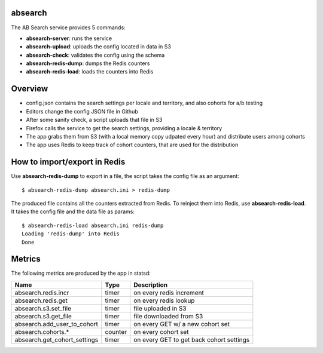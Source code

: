 absearch
========


The AB Search service provides 5 commands:

- **absearch-server**: runs the service
- **absearch-upload**: uploads the config located in data in S3
- **absearch-check**: validates the config using the schema
- **absearch-redis-dump**: dumps the Redis counters
- **absearch-redis-load**: loads the counters into Redis


Overview
========

.. image:: https://github.com/mozilla-services/searchab/blob/master/docs/absearch.jpg?raw=true


* config.json contains the search settings per locale and territory, and also cohorts for a/b testing
* Editors change the config JSON file in Github
* After some sanity check, a script uploads that file in S3
* Firefox calls the service to get the search settings, providing a locale & territory
* The app grabs them from S3 (with a local memory copy udpated every hour) and distribute users among cohorts
* The app uses Redis to keep track of cohort counters, that are used for the distribution


How to import/export in Redis
=============================

Use **absearch-redis-dump** to export in a file, the script takes the config file
as an argument::

    $ absearch-redis-dump absearch.ini > redis-dump

The produced file contains all the counters extracted from Redis.
To reinject them into Redis, use **absearch-redis-load**. It takes the config
file and the data file as params::

    $ absearch-redis-load absearch.ini redis-dump
    Loading 'redis-dump' into Redis
    Done


Metrics
=======


The following metrics are produced by the app in statsd:

+------------------------------+---------+------------------------------------------+
|   Name                       | Type    | Description                              |
+==============================+=========+==========================================+
| absearch.redis.incr          | timer   | on every redis increment                 |
+------------------------------+---------+------------------------------------------+
| absearch.redis.get           | timer   | on every redis lookup                    |
+------------------------------+---------+------------------------------------------+
| absearch.s3.set_file         | timer   | file uploaded in S3                      |
+------------------------------+---------+------------------------------------------+
| absearch.s3.get_file         | timer   | file downloaded from S3                  |
+------------------------------+---------+------------------------------------------+
| absearch.add_user_to_cohort  | timer   | on every GET w/ a new cohort set         |
+------------------------------+---------+------------------------------------------+
| absearch.cohorts.*           | counter | on every cohort set                      |
+------------------------------+---------+------------------------------------------+
| absearch.get_cohort_settings | timer   | on every GET to get back cohort settings |
+------------------------------+---------+------------------------------------------+

